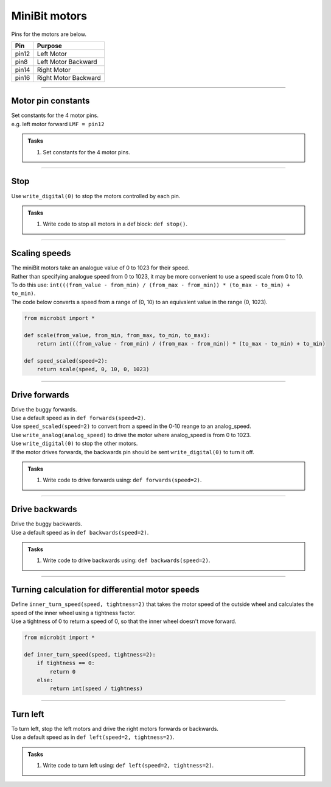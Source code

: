 ====================================================
MiniBit motors
====================================================

Pins for the motors are below.

=======  ===========================
 Pin     Purpose
=======  ===========================
 pin12   Left Motor
 pin8    Left Motor Backward

 pin14   Right Motor
 pin16   Right Motor Backward
=======  ===========================

----

Motor pin constants
----------------------------------------

| Set constants for the 4 motor pins.
| e.g. left motor forward ``LMF = pin12``


.. admonition:: Tasks

    #. Set constants for the 4 motor pins.

    .. dropdown::
        :icon: codescan
        :color: primary
        :class-container: sd-dropdown-container

        .. tab-set::

            .. tab-item:: Q1

                .. code-block:: python

                    from microbit import *

                    LMF = pin12
                    LMB = pin8
                    RMF = pin16
                    RMB = pin14
                        

----

Stop
----------------------------------------

| Use ``write_digital(0)`` to stop the motors controlled by each pin.

.. admonition:: Tasks

    #. Write code to stop all motors in a def block: ``def stop()``.

    .. dropdown::
        :icon: codescan
        :color: primary
        :class-container: sd-dropdown-container

        .. tab-set::

            .. tab-item:: Q1

                .. code-block:: python

                    from microbit import *

                    LMF = pin12
                    LMB = pin8
                    RMF = pin16
                    RMB = pin14

                    def stop():
                        LMF.write_digital(0)
                        LMB.write_digital(0)
                        RMF.write_digital(0)
                        RMB.write_digital(0)

                    stop()

----

Scaling speeds
---------------

| The miniBit motors take an analogue value of 0 to 1023 for their speed.
| Rather than specifying analogue speed from 0 to 1023, it may be more convenient to use a speed scale from 0 to 10.
| To do this use: ``int(((from_value - from_min) / (from_max - from_min)) * (to_max - to_min) + to_min)``.

.. image:: images/scale.png
    :scale: 50 %
    :align: center
    :alt: MiniBit

.. py:function:: scale(from_value, from_min, from_max, to_min, to_max)

    | Returns a value, from_value, from a range of (from_min, from_max), to an equivalent value in a range of (to_min, to_max).


.. py:function:: speed_scaled(speed=2)

    | Converts a value from a range of (0, 10) to an equivalent value in the range (0, 1023).


| The code below converts a speed from a range of (0, 10) to an equivalent value in the range (0, 1023).

.. code-block:: python
    
    from microbit import *

    def scale(from_value, from_min, from_max, to_min, to_max):
        return int(((from_value - from_min) / (from_max - from_min)) * (to_max - to_min) + to_min)

    def speed_scaled(speed=2):
        return scale(speed, 0, 10, 0, 1023)


----

Drive forwards
----------------------------------------

| Drive the buggy forwards.
| Use a default speed as in ``def forwards(speed=2)``.
| Use ``speed_scaled(speed=2)`` to convert from a speed in the 0-10 reange to an analog_speed.
| Use ``write_analog(analog_speed)`` to drive the motor where analog_speed is from 0 to 1023.
| Use ``write_digital(0)`` to stop the other motors.
| If the motor drives forwards, the backwards pin should be sent ``write_digital(0)`` to turn it off.


.. admonition:: Tasks

    #. Write code to drive forwards using: ``def forwards(speed=2)``.

    .. dropdown::
        :icon: codescan
        :color: primary
        :class-container: sd-dropdown-container

        .. tab-set::

            .. tab-item:: Q1

                .. code-block:: python

                    from microbit import *

                    LMF = pin12
                    LMB = pin8
                    RMF = pin16
                    RMB = pin14

                    def scale(from_value, from_min, from_max, to_min, to_max):
                        return int(((from_value - from_min) / (from_max - from_min)) * (to_max - to_min) + to_min)

                    def speed_scaled(speed=2):
                        return scale(speed, 0, 10, 0, 1023)
                        
                    def forwards(speed=2):
                        analog_speed = speed_scaled(speed)
                        LMF.write_analog(analog_speed)
                        LMB.write_digital(0)
                        RMF.write_analog(analog_speed)
                        RMB.write_digital(0)

                    forwards(speed=2)

----

Drive backwards
----------------------------------------

| Drive the buggy backwards.
| Use a default speed as in ``def backwards(speed=2)``.

.. admonition:: Tasks

    #. Write code to drive backwards using: ``def backwards(speed=2)``.

    .. dropdown::
        :icon: codescan
        :color: primary
        :class-container: sd-dropdown-container

        .. tab-set::

            .. tab-item:: Q1

                .. code-block:: python

                    from microbit import *

                    LMF = pin12
                    LMB = pin8
                    RMF = pin16
                    RMB = pin14

                    def scale(from_value, from_min, from_max, to_min, to_max):
                        return int(((from_value - from_min) / (from_max - from_min)) * (to_max - to_min) + to_min)

                    def speed_scaled(speed=2):
                        return scale(speed, 0, 10, 0, 1023)
                     
                    def backwards(speed=2):
                        analog_speed = speed_scaled(speed)
                        LMF.write_digital(0)
                        LMB.write_analog(analog_speed)
                        RMF.write_digital(0)
                        RMB.write_analog(analog_speed)

                    backwards(speed=2)

----

Turning calculation for differential motor speeds
---------------------------------------------------

| Define ``inner_turn_speed(speed, tightness=2)`` that takes the motor speed of the outside wheel and calculates the speed of the inner wheel using a tightness factor.
| Use a tightness of 0 to return a speed of 0, so that the inner wheel doesn't move forward.

.. code-block:: python

    from microbit import *
    
    def inner_turn_speed(speed, tightness=2):
        if tightness == 0:
            return 0
        else:
            return int(speed / tightness)

----

Turn left
----------------------------------------

| To turn left, stop the left motors and drive the right motors forwards or backwards.
| Use a default speed as in ``def left(speed=2, tightness=2)``.

.. admonition:: Tasks

    #. Write code to turn left using: ``def left(speed=2, tightness=2)``.

    .. dropdown::
        :icon: codescan
        :color: primary
        :class-container: sd-dropdown-container

        .. tab-set::

            .. tab-item:: Q1

                .. code-block:: python

                    from microbit import *

                    LMF = pin12
                    LMB = pin8
                    RMF = pin16
                    RMB = pin14

                    def scale(from_value, from_min, from_max, to_min, to_max):
                        return int(((from_value - from_min) / (from_max - from_min)) * (to_max - to_min) + to_min)

                    def speed_scaled(speed=2):
                        return scale(speed, 0, 10, 0, 1023)

                    def inner_turn_speed(speed, tightness=2):
                        if tightness == 0:
                            return 0
                        else:
                            return int(speed / tightness)

                    def left(speed=2, tightness=2):
                        analog_speed = speed_scaled(speed)
                        inner_turn_speed = inner_turn_speed(analog_speed, tightness)
                        LMF.write_analog(inner_turn_speed)
                        LMB.write_digital(0)
                        RMF.write_analog(analog_speed)
                        RMB.write_digital(0)

                    left(speed=2, tightness=2)

